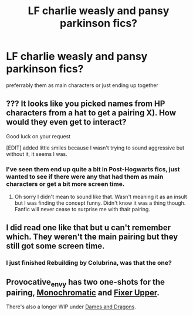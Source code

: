 #+TITLE: LF charlie weasly and pansy parkinson fics?

* LF charlie weasly and pansy parkinson fics?
:PROPERTIES:
:Author: esetink
:Score: 5
:DateUnix: 1546839181.0
:DateShort: 2019-Jan-07
:FlairText: Fic Search
:END:
preferrably them as main characters or just ending up together


** ??? It looks like you picked names from HP characters from a hat to get a pairing X). How would they even get to interact?

Good luck on your request

[EDIT] added little smiles because I wasn't trying to sound aggressive but without it, it seems I was.
:PROPERTIES:
:Author: MoleOfWar
:Score: 3
:DateUnix: 1546882143.0
:DateShort: 2019-Jan-07
:END:

*** I've seen them end up quite a bit in Post-Hogwarts fics, just wanted to see if there were any that had them as main characters or get a bit more screen time.
:PROPERTIES:
:Author: esetink
:Score: 1
:DateUnix: 1546889768.0
:DateShort: 2019-Jan-07
:END:

**** Oh sorry I didn't mean to sound like that. Wasn't meaning it as an insult but I was finding the concept funny. Didn't know it was a thing though. Fanfic will never cease to surprise me with thair pairing.
:PROPERTIES:
:Author: MoleOfWar
:Score: 2
:DateUnix: 1546894301.0
:DateShort: 2019-Jan-08
:END:


** I did read one like that but u can't remember which. They weren't the main pairing but they still got some screen time.
:PROPERTIES:
:Author: bandito91
:Score: 1
:DateUnix: 1546889606.0
:DateShort: 2019-Jan-07
:END:

*** I just finished Rebuilding by Colubrina, was that the one?
:PROPERTIES:
:Author: esetink
:Score: 2
:DateUnix: 1546889688.0
:DateShort: 2019-Jan-07
:END:


** Provocative_envy has two one-shots for the pairing, [[https://archiveofourown.org/works/4083577][Monochromatic]] and [[https://archiveofourown.org/works/15024923][Fixer Upper]].

There's also a longer WIP under [[https://archiveofourown.org/works/2137167/chapters/4667919][Dames and Dragons]].
:PROPERTIES:
:Author: solarityy
:Score: 1
:DateUnix: 1546895271.0
:DateShort: 2019-Jan-08
:END:
